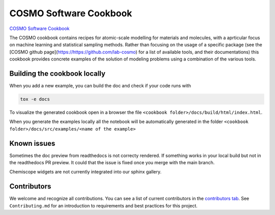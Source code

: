 COSMO Software Cookbook
=======================

`COSMO Software Cookbook <http://software-cookbook.rtfd.io/>`_

.. marker-intro

The COSMO cookbook contains recipes for atomic-scale modelling for materials and molecules, with a aprticular focus on machine learning and statistical sampling methods.
Rather than focusing on the usage of a specific package (see the [COSMO github page](https://https://github.com/lab-cosmo) for a list of available tools, and their documentations) this cookbook provides concrete examples of the solution of modeling problems using a combination of the various tools.  

.. marker-building

Building the cookbook locally
-----------------------------

When you add a new example, you can build the doc and check if your code runs with

.. code-block:: bash

    tox -e docs

To visualize the generated cookbook open in a browser the file 
``<cookbook folder>/docs/build/html/index.html``.

When you generate the examples locally all the notebook will be automatically generated
in the folder ``<cookbook folder>/docs/src/examples/<name of the example>``

Known issues
------------

Sometimes the doc preview from readthedocs is not correcty rendered. If something works in your local build but not in the readthedocs PR preview. It could that the issue is fixed once you merge with the main branch.

Chemiscope widgets are not currently integrated into our sphinx gallery.

Contributors
------------

We welcome and recognize all contributions. You can see a list of current contributors in the `contributors tab <https://github.com/lab-cosmo/software-cookbook/graphs/contributors>`_. See ``Contributing.md`` for an introduction to requirements and best practices for this project. 
